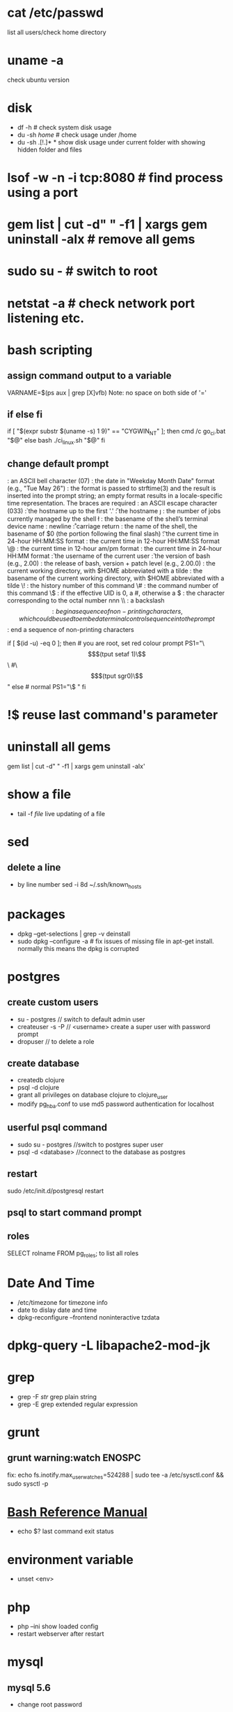 # [[http://www.commandlinefu.com] [commandlinefu]]

* cat /etc/passwd
list all users/check home directory

* uname -a
check ubuntu version

* disk
  - df -h # check system disk usage
  - du -sh /home/  # check usage under /home
  - du -sh .[!.]* *  show disk usage under current folder with showing hidden folder and files
* lsof -w -n -i tcp:8080  # find process using a port
* gem list | cut -d" " -f1 | xargs gem uninstall -aIx   # remove all gems
* sudo su -  # switch to root
* netstat -a # check network port listening etc.
* bash scripting
** assign command output to a variable
VARNAME=$(ps aux | grep [X]vfb)
Note: no space on both side of '='
** if else fi
if [ "$(expr substr $(uname -s) 1 9)" == "CYGWIN_NT" ]; then
    cmd /c go_ci.bat "$@"
else
    bash ./ci_linux.sh "$@"
fi
** change default prompt
\a : an ASCII bell character (07)
\d : the date in "Weekday Month Date" format (e.g., "Tue May 26")
\D{format} :	the format is passed to strftime(3) and the result is inserted into the prompt string; an empty format results in a locale-specific time representation. The braces are required
\e : an ASCII escape character (033)
\h : the hostname up to the first '.'
\H : the hostname
\j : the number of jobs currently managed by the shell
\l : the basename of the shell’s terminal device name
\n : newline
\r : carriage return
\s : the name of the shell, the basename of $0 (the portion following the final slash)
\t : the current time in 24-hour HH:MM:SS format
\T : the current time in 12-hour HH:MM:SS format
\@ : the current time in 12-hour am/pm format
\A : the current time in 24-hour HH:MM format
\u : the username of the current user
\v : the version of bash (e.g., 2.00)
\V : the release of bash, version + patch level (e.g., 2.00.0)
\w : the current working directory, with $HOME abbreviated with a tilde
\W : the basename of the current working directory, with $HOME abbreviated with a tilde
\! : the history number of this command
\# : the command number of this command
\$ : if the effective UID is 0, a #, otherwise a $
\nnn : the character corresponding to the octal number nnn
\\ : a backslash
\[ : begin a sequence of non-printing characters, which could be used to embed a terminal control sequence into the prompt
\] : end a sequence of non-printing characters

# If id command returns zero, you’ve root access.
if [ $(id -u) -eq 0 ];
then # you are root, set red colour prompt
  PS1="\\[$(tput setaf 1)\\]\\w #\\[$(tput sgr0)\\]"
else # normal
  PS1="\\w$ "
fi

* !$ reuse last command's parameter
* uninstall all gems
gem list | cut -d" " -f1 | xargs gem uninstall -aIx'
* show a file
  - tail -f /file/  live updating of a file
* sed
** delete a line
   - by line number
     sed -i 8d ~/.ssh/known_hosts


* packages
  - dpkg --get-selections | grep -v deinstall
  - sudo dpkg --configure -a  # fix issues of missing file in apt-get install. normally this means the dpkg is corrupted

* postgres
** create custom users
   - su - postgres  // switch to default admin user
   - createuser -s -P // <username> create a super user with password prompt
   - dropuser // to delete a role
** create database
   - createdb clojure
   - psql -d clojure
   - grant all privileges on database clojure to clojure_user
   - modify pg_hba.conf to use md5 password authentication for localhost
** userful psql command
   - sudo su - postgres //switch to postgres super user
   - psql -d <database> //connect to the database as postgres
** restart
   sudo /etc/init.d/postgresql restart
** psql to start command prompt
** roles
SELECT rolname FROM pg_roles;
\du to list all roles

* Date And Time
  - /etc/timezone for timezone info
  - date to dislay date and time
  - dpkg-reconfigure --frontend noninteractive tzdata

* dpkg-query -L libapache2-mod-jk
* grep
  - grep -F /str/    grep plain string
  - grep -E grep extended regular expression

* grunt
** grunt warning:watch ENOSPC
fix: echo fs.inotify.max_user_watches=524288 | sudo tee -a /etc/sysctl.conf && sudo sysctl -p
* [[http://www.gnu.org/software/bash/manual/bash.html#Bash-Conditional-Expressions][Bash Reference Manual]]
  - echo $? last command exit status
* environment variable
  - unset <env>
* php
  - php --ini show loaded config
  - restart webserver after restart
* mysql
** mysql 5.6
   - change root password
SET PASSWORD = PASSWORD('your_new_password');
SET PASSWORD FOR 'spring'@'172.17.0.1' = PASSWORD('bootjpa');
  - mysql -h localhost -u wordpress -p
** remove mysql ubuntu
sudo apt-get remove --purge mysql-server mysql-client mysql-common
sudo apt-get autoremove
sudo apt-get autoclean
----
sudo apt-get remove --purge mysql-server mysql-client mysql-common
sudo deluser mysql
sudo rm -rf /var/lib/mysql
sudo apt-get purge mysql-server-core-5.5
sudo apt-get purge mysql-client-core-5.5
** create user
mysql> GRANT ALL PRIVILEGES ON *.* TO 'monty'@'localhost' IDENTIFIED BY 'some_pass' WITH GRANT OPTION;
mysql> GRANT ALL PRIVILEGES ON *.* TO 'monty'@'%'
    ->     IDENTIFIED BY 'some_pass' WITH GRANT OPTION;
mysql> GRANT RELOAD,PROCESS ON *.* TO 'admin'@'localhost';
mysql> GRANT USAGE ON *.* TO 'dummy'@'localhost';

// reset root password for 5.7+
mysql> ALTER USER 'root'@'localhost' IDENTIFIED BY 'springjpa';
mysql> CREATE USER 'spring'@'localhost' IDENTIFIED BY 'bootjpa';
** create database
create database <db>
** grant user db access
mysql> GRANT ALL PRIVILEGES ON spring.* TO 'spring'@'localhost';
to allow remote access
mysql> GRANT ALL PRIVILEGES ON spring.* TO 'spring'@'%';
* curl
  - -XPOST use post
  - -i show response header
* ls
  - -S sort by size
* jmxterm
  - page: http://wiki.cyclopsgroup.org/jmxterm/
  - usage
    * java -jar jmxterm-1.0-alpha-3-uber.jar
    * > open localhost:51001
    * > beans # display all beans
    * > bean <bean name> # set current bean
    * > set <key> <val> # set bean values
    * > info -b <bean name> # display detail of a bean
    * > get # get value of a bean attribute
    * > set -b <bean> Attribute Value # set bean attribute
* find
  - recursively rename files
  find . -name 'productcatalogapi.properties' -exec bash -c 'mv $0 ${0/productcatalogapi.properties}core-services.properties' {} \;
find command: 15 examples to exclude directories using prune

  

   When we search for files in Unix/Linux using the find command, we might want to search for files only in some specific directories, OR to search in all directories except a particular directory and so on.  prune option in the find command is the one for excluding a directory within a directory tree. In this article of find command, we will use how to use the prune option of the find command to exclude directories with some examples.

The simple find command below lists all the files and directories in the directory tree. The . indicates the path to search for the files. We will see the usage of prune using this directory tree:
$ find .
.
./area.pm
./C
./C/temp
./C/f2.c
./test.c
./temp
./temp/a.c
The functionality of prune is simple: "If the file is a directory, do not descend or traverse into it." Sounds simple, isn't it? Let us see some examples:

1. Prune usage: 
$ find . -prune
.
The find command works like this: It starts finding files from the path provided in the command which in this case is the current directory(.). From here, it traverses through all the files in the entire tree and prints those files matching the criteria specified. -prune will not allow the find command to descend into the file any further if it is a directory. Hence, when find starts with the current directory, prune does not allow it to descend the current directory since it itself is a directory, and hence only the current directory gets printed, not the files within the directory. The print happens here because it is the default functionality of find to print anything which is true. 

2. Find all files and directories present only in the current directory (Simulation of ls command). 
$ find . ! -name . -prune
./area.pm
./C
./test.c
./temp      
   "! -name . " means any file other than current dirctory. So, prune will prune all the directories other than the current directory. Hence, this will end up not allowing find to descend into any sub-directory in the current directory, as a result, we get all the files and directories present in the path specified. 

3. Same as above using another option: 
$ find ./* -prune
./area.pm
./CPP
./temp
./test.c
Keep in mind, the find command accepts a path or a series of paths to search. This ./* gets translated to all the files and directories in the current directory. So, from this list, prune will prevent from descending into the sub-directories. Note: This approach is not recommended, because i) we are supposed to give only directories in the search path of find, ii) if the list of files and directories is huge, the command will have performance issues. 

4. Find all files and directories other than the file named temp: 
$ find . -name temp -prune
./C/temp
./temp
'-name temp' tells to search for all files with the name temp. prune tells not to traverse into directories named temp. Hence, the output is list of all files and directories with the name temp. What prune achieved here is had there been a file with the name temp inside any temp directory, it would not have got printed. 

5. Find all the files except the ones under the temp directory: 
$ find . -name temp -prune -o -print
.
./area.pm
./C
./C/f2.c
./test.c
-o is the OR operator. find will prune directories named temp. Due to the OR condition, all the other files(files other than the ones present in the temp directory) gets printed.
   Did you expect the temp directory to get printed? In the last example, we saw the directories ./temp and ./C/temp got printed, but not now. This is the effect of the -print option. By default, the find command prints all the files matching the criteria. However, once the -print option is specified, it will print files only on explicit print instructions. In this find command, -print is associated in the other side of the OR condition, and hence nothing will get printed from the 1st part of the condition. 

6. Find all the files except the ones under the temp directory. Also print the temp directories if present: 
$ find . -name temp -prune -print -o -print
.
./area.pm
./C
./C/temp
./C/f2.c
./test.c
./temp
The only difference here is the print statement being present in the first half as well.

7. Find all the .c files except the ones present in the C directory: 
$ find . -type d -name C -prune -o -name "*.c" -print
./test.c
./temp/a.c
  The 1st part prunes out the C directories. In the second part,  all the .c files are found and printed except the ones present in C.

8. Find all the .c files except the ones present in the C and temp directory: 
$ find . -type d \( -name C -o -name temp \) -prune -o -name "*.c" -print
./test.c
   To specify multiple directories with the -name option, -o should be used as an OR condition.

9. Find all files modified in the last one day except the ones present in the temp directory: 
$ find . -type d  -name temp -prune -o -mtime -1 -print
.
./area.pm
./C
./C/temp
./C/f2.c
./test.c
Usage of mtime makes find to search for files modified in the last day alone.

10. Find only regular files modified in the last one day except the ones present in the temp directory: 
$ find . -type d  -name temp -prune -o  -type f -mtime -1 -print
./area.pm
./C/temp
./C/f2.c
./test.c
Using the -type f option, find will find only the regular files alone.

11. Find all files whose permission is 644 except the ones present in the temp directory: 
$ find . -name "temp" -prune -o -perm 644 -print
./area.pm
./C/f2.c
  -perm option in find allows to find files with specific permissions. permission 644 indicates files with permission rw-r--r--.

12. Same using the wholename option and prune to exclude directory: 
$ find . -wholename "./temp" -prune -o -perm 644 -print
./area.pm
./C/temp
./C/f2.c
find has a switch with the name 'wholename'. Say, in your directory tree, there might be more than one temp directory. The earlier approaches will prune all the temp dierctories. In case, if the requirement is to prune a specific temp directory, then you can give the path of the directory itself. Note: The path specified in the wholename option should be relative to the search path specified, not the absolute path. 

 13. Using exec and prune to exclude directory in-place of name: 
$ find . -name temp -exec test '{}' = "./temp" \; -prune -o -perm 644 -print
./area.pm
./C/temp
./C/f2.c
One more way. Using the exec, a condition can be put to check whether the current file is "temp". If so, prune it. '{}' is the file found by the find command.

 14. Using inum and prune to exclude directory in-place of name option: 
$ find .  -inum 17662059 -prune -o -perm 644 -print
./area.pm
./C/temp
./C/f2.c
Same, but using the inode number of the temp directory. inode number is specified using the inum option.

 15. Find the list of all .c files except the ones present in the C directory without using prune:
$ find . ! -path "./C/*" -name "*.c"
./test.c
./temp/a.c
-path option is like the -wholename option. It is used to specify a specific path to search. In this case, '! -path " tells to exclude this path alone. Since the specific path has been excluded in this way, the prune is not needed at all. 

P.S: The find command options maxdepth and mindepth also help in controlling the descending of directories to a certain extent. We will discuss about this in one of our future articles.

* docker
** POSTGRES_PASSWORD= POSTGRES_USER= docker build -t youyougou:0.1.1 .
** POSTGRES_PASSWORD= POSTGRES_USER= docker run -p 127.0.0.1:5432:5432 --name test youyougou:0.1.1
** stop all containers
docker stop $(docker ps -a -q)
docker rm $(docker ps -a -q)
** images
   - docker images
   - docker rmi <id>
** docker run
   - POSTGRES_PASSWORD= POSTGRES_USER= docker run -p 127.0.0.1:5432:5432 --name test2 youyougou:0.1.1
** containers
   - docker ps // list all running containers
   - docker ps -a // list all containers
   - docker rm  <CONTAINER ID> // remove a container
   - docker start <CONTAINER ID> // start a container
* Splunk
** Stats on a load of a specific URL
index="idnex-name" "validate_security" | bucket _time span=1m | stats count by sourcetype,_time
* Ubuntu/i3
** disable a display
xrandr --output VGA-1-2 --off
* Postgresql Docker
** connect to psql
docker run -it --rm --link postgres:postgres postgres psql -h postgres -U postgres
docker run --name postgres -e POSTGRES_PASSWORD=pedestal-rest postgres -d youyougou
** select a db
you need to close current db connection and open a new one. use:
\c <new-db-name>

** postgis
   - connect
docker run -it --link some-postgis:postgres --rm postgres \
    sh -c 'exec psql -h "$POSTGRES_PORT_5432_TCP_ADDR" -p "$POSTGRES_PORT_5432_TCP_PORT" -U postgres'
postgis
* Citrix
** config sound
/opt/Citrix/ICAClient/util/configmgr &
If the above not working
sudo apt-get install alsa-oss
sudo mv /opt/Citrix/ICAClient/wfica /opt/Citrix/ICAClient/wfica-real
create a bash file /opt/Citrix/ICAClient/wfica with
#!/bin/bash
LD_PRELOAD=/usr/lib/x86_64-linux-gnu/libaoss.so /opt/Citrix/ICAClient/wfica-real "$@"
sudo chmod +x /opt/Citrix/ICAClient/wfica
* Emacs
  - start in ubuntu to enable IME
env LC_CTYPE=zh_CN.UTF-8 emacs

* GIT

** Show difference in two branches

This lists commits with the first line of their messages. It also includes either a < or > arrow at the front of each commit indicating whether the commit is on the left (feature) or right (master) branch, respectively.

#+BEGIN_SRC shell
git log --left-right --graph --cherry-pick --oneline feature...branch
#+END_SRC
** Clean up local branches

#+BEGIN_SRC shell
git remote prune origin --dry-run
git remote prune origin
#+END_SRC

